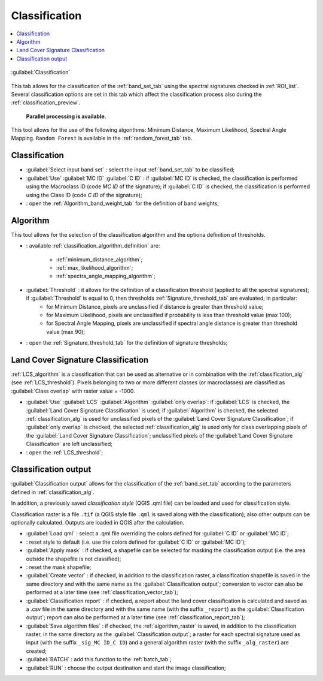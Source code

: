 .. _classification_tab:

******************************
Classification
******************************

.. contents::
    :depth: 2
    :local:
	
.. |registry_save| image:: _static/registry_save.png
	:width: 20pt
	
.. |project_save| image:: _static/project_save.png
	:width: 20pt
	
.. |optional| image:: _static/optional.png
	:width: 20pt
	
.. |input_list| image:: _static/input_list.jpg
	:width: 20pt
	
.. |input_text| image:: _static/input_text.jpg
	:width: 20pt
	
.. |input_date| image:: _static/input_date.jpg
	:width: 20pt
	
.. |input_number| image:: _static/input_number.jpg
	:width: 20pt
	
.. |input_slider| image:: _static/input_slider.jpg
	:width: 20pt
	
.. |input_table| image:: _static/input_table.jpg
	:width: 20pt
	
.. |add| image:: _static/semiautomaticclassificationplugin_add.png
	:width: 20pt
	
.. |checkbox| image:: _static/checkbox.png
	:width: 18pt
	
.. |pointer| image:: _static/semiautomaticclassificationplugin_pointer_tool.png
	:width: 20pt
	
.. |radiobutton| image:: _static/radiobutton.png
	:width: 18pt
	
.. |reload| image:: _static/semiautomaticclassificationplugin_reload.png
	:width: 20pt
	
.. |reset| image:: _static/semiautomaticclassificationplugin_reset.png
	:width: 20pt
	
.. |remove| image:: _static/semiautomaticclassificationplugin_remove.png
	:width: 20pt
	
.. |run| image:: _static/semiautomaticclassificationplugin_run.png
	:width: 24pt
	
.. |open_file| image:: _static/semiautomaticclassificationplugin_open_file.png
	:width: 20pt
	
.. |new_file| image:: _static/semiautomaticclassificationplugin_new_file.png
	:width: 20pt
	
.. |open_dir| image:: _static/semiautomaticclassificationplugin_open_dir.png
	:width: 20pt
	
.. |select_all| image:: _static/semiautomaticclassificationplugin_select_all.png
	:width: 20pt
	
.. |move_up| image:: _static/semiautomaticclassificationplugin_move_up.png
	:width: 20pt
	
.. |add_bandset| image:: _static/semiautomaticclassificationplugin_add_bandset_tool.png
	:width: 20pt
	
.. |move_down| image:: _static/semiautomaticclassificationplugin_move_down.png
	:width: 20pt
	
.. |search_images| image:: _static/semiautomaticclassificationplugin_search_images.png
	:width: 20pt

.. |osm_add| image:: _static/semiautomaticclassificationplugin_osm_add.png
	:width: 20pt

.. |image_preview| image:: _static/semiautomaticclassificationplugin_download_image_preview.png
	:width: 20pt

.. |import| image:: _static/semiautomaticclassificationplugin_import.png
	:width: 20pt
	
.. |export| image:: _static/semiautomaticclassificationplugin_export.png
	:width: 20pt

.. |plus| image:: _static/semiautomaticclassificationplugin_plus.png
	:width: 20pt

.. |order_by_name| image:: _static/semiautomaticclassificationplugin_order_by_name.png
	:width: 20pt

.. |image_overview| image:: _static/semiautomaticclassificationplugin_download_image_overview.png
	:width: 20pt
	
.. |enter| image:: _static/semiautomaticclassificationplugin_enter.png
	:width: 20pt

.. |download| image:: _static/semiautomaticclassificationplugin_download_arrow.png
	:width: 20pt
	
.. |login_data| image:: _static/semiautomaticclassificationplugin_download_login.png
	:width: 20pt
	
.. |search_tab| image:: _static/semiautomaticclassificationplugin_download_search.png
	:width: 20pt

.. |download_options_tab| image:: _static/semiautomaticclassificationplugin_download_options.png
	:width: 20pt

.. |tools| image:: _static/semiautomaticclassificationplugin_roi_tool.png
	:width: 20pt
	
.. |roi_multiple| image:: _static/semiautomaticclassificationplugin_roi_multiple.png
	:width: 20pt

.. |import_spectral_library| image:: _static/semiautomaticclassificationplugin_import_spectral_library.png
	:width: 20pt
	
.. |export_spectral_library| image:: _static/semiautomaticclassificationplugin_export_spectral_library.png
	:width: 20pt
	
.. |weight_tool| image:: _static/semiautomaticclassificationplugin_weight_tool.png
	:width: 20pt
	
.. |LCS_threshold_ROI_tool| image:: _static/semiautomaticclassificationplugin_LCS_threshold_ROI_tool.png
	:width: 20pt
	
.. |threshold_tool| image:: _static/semiautomaticclassificationplugin_threshold_tool.png
	:width: 20pt
	
.. |LCS_threshold| image:: _static/semiautomaticclassificationplugin_LCS_threshold_tool.png
	:width: 20pt
	
.. |LCS_threshold_set_tool| image:: _static/semiautomaticclassificationplugin_LCS_threshold_set_tool.png
	:width: 20pt
	
.. |sign_plot| image:: _static/semiautomaticclassificationplugin_sign_tool.png
	:width: 20pt
	
.. |rgb_tool| image:: _static/semiautomaticclassificationplugin_rgb_tool.png
	:width: 20pt
	
.. |preprocessing| image:: _static/semiautomaticclassificationplugin_class_tool.png
	:width: 20pt
	
.. |band_processing| image:: _static/semiautomaticclassificationplugin_band_processing.png
	:width: 20pt
	
.. |band_combination| image:: _static/semiautomaticclassificationplugin_band_combination_tool.png
	:width: 20pt
	
.. |landsat_tool| image:: _static/semiautomaticclassificationplugin_landsat8_tool.png
	:width: 20pt
	
.. |sentinel2_tool| image:: _static/semiautomaticclassificationplugin_sentinel_tool.png
	:width: 20pt
	
.. |sentinel3_tool| image:: _static/semiautomaticclassificationplugin_sentinel3_tool.png
	:width: 20pt
	
.. |aster_tool| image:: _static/semiautomaticclassificationplugin_aster_tool.png
	:width: 20pt
	
.. |modis_tool| image:: _static/semiautomaticclassificationplugin_modis_tool.png
	:width: 20pt
	
.. |split_raster| image:: _static/semiautomaticclassificationplugin_split_raster.png
	:width: 20pt
	
.. |stack_raster| image:: _static/semiautomaticclassificationplugin_stack_raster.png
	:width: 20pt
	
.. |mosaic_tool| image:: _static/semiautomaticclassificationplugin_mosaic_tool.png
	:width: 20pt
	
.. |cloud_masking_tool| image:: _static/semiautomaticclassificationplugin_cloud_masking_tool.png
	:width: 20pt
	
.. |clip_tool| image:: _static/semiautomaticclassificationplugin_clip_tool.png
	:width: 20pt
	
.. |pca_tool| image:: _static/semiautomaticclassificationplugin_pca_tool.png
	:width: 20pt
	
.. |vector_to_raster_tool| image:: _static/semiautomaticclassificationplugin_vector_to_raster_tool.png
	:width: 20pt
	
.. |post_process| image:: _static/semiautomaticclassificationplugin_post_process.png
	:width: 20pt
	
.. |accuracy_tool| image:: _static/semiautomaticclassificationplugin_accuracy_tool.png
	:width: 20pt
	
.. |land_cover_change| image:: _static/semiautomaticclassificationplugin_land_cover_change.png
	:width: 20pt
	
.. |report_tool| image:: _static/semiautomaticclassificationplugin_report_tool.png
	:width: 20pt

.. |cross_classification| image:: _static/semiautomaticclassificationplugin_cross_classification.png
	:width: 20pt

.. |spectral_distance| image:: _static/semiautomaticclassificationplugin_spectral_distance.png
	:width: 20pt

.. |clustering| image:: _static/semiautomaticclassificationplugin_kmeans_tool.png
	:width: 20pt

.. |class_to_vector_tool| image:: _static/semiautomaticclassificationplugin_class_to_vector_tool.png
	:width: 20pt

.. |class_signature| image:: _static/semiautomaticclassificationplugin_class_signature_tool.png
	:width: 20pt

.. |reclassification_tool| image:: _static/semiautomaticclassificationplugin_reclassification_tool.png
	:width: 20pt

.. |edit_raster| image:: _static/semiautomaticclassificationplugin_edit_raster.png
	:width: 20pt

.. |undo_edit_raster| image:: _static/semiautomaticclassificationplugin_undo_edit_raster.png
	:width: 20pt

.. |classification_sieve| image:: _static/semiautomaticclassificationplugin_classification_sieve.png
	:width: 20pt

.. |classification_erosion| image:: _static/semiautomaticclassificationplugin_classification_erosion.png
	:width: 20pt

.. |classification_dilation| image:: _static/semiautomaticclassificationplugin_classification_dilation.png
	:width: 20pt

.. |bandcalc_tool| image:: _static/semiautomaticclassificationplugin_bandcalc_tool.png
	:width: 20pt
	
.. |batch_tool| image:: _static/semiautomaticclassificationplugin_batch.png
	:width: 20pt

.. |bandset_tool| image:: _static/semiautomaticclassificationplugin_bandset_tool.png
	:width: 20pt
	
.. |settings_tool| image:: _static/semiautomaticclassificationplugin_settings_tool.png
	:width: 20pt

.. |close_bandset| image:: _static/close_bandset.jpg
	:width: 20pt


.. figure:: _static/classification_alg.jpg
	:align: center
	:width: 500pt
	
	:guilabel:`Classification`
	
This tab allows for the classification of the :ref:`band_set_tab` using the spectral signatures checked in :ref:`ROI_list`.
Several classification options are set in this tab which affect the classification process also during the :ref:`classification_preview`.

	**Parallel processing is available.**
	
This tool allows for the use of the following algorithms: Minimum Distance, Maximum Likelihood, Spectral Angle Mapping.
``Random Forest`` is available in the :ref:`random_forest_tab` tab.

.. _classification_band_set:

Classification
----------------------------

* :guilabel:`Select input band set` |input_number|: select the input :ref:`band_set_tab` to be classified;
* :guilabel:`Use` |checkbox| :guilabel:`MC ID` |checkbox| :guilabel:`C ID` |registry_save|: if :guilabel:`MC ID` is checked, the classification is performed using the Macroclass ID (code `MC ID` of the signature); if :guilabel:`C ID` is checked, the classification is performed using the Class ID (code `C ID` of the signature);
* |weight_tool| : open the :ref:`Algorithm_band_weight_tab` for the definition of band weights;

.. _classification_alg:

Algorithm
----------------------------

This tool allows for the selection of the classification algorithm and the optiona definition of thresholds.

* |input_list| |project_save|: available :ref:`classification_algorithm_definition` are:

	* :ref:`minimum_distance_algorithm`;
	* :ref:`max_likelihood_algorithm`;
	* :ref:`spectra_angle_mapping_algorithm`;

* :guilabel:`Threshold` |input_number| |optional|: it allows for the definition of a classification threshold (applied to all the spectral signatures); if :guilabel:`Threshold` is equal to 0, then thresholds :ref:`Signature_threshold_tab` are evaluated; in particular:
	* for Minimum Distance, pixels are unclassified if distance is greater than threshold value;
	* for Maximum Likelihood, pixels are unclassified if probability is less than threshold  value (max 100);
	* for Spectral Angle Mapping, pixels are unclassified if spectral angle distance is greater than threshold value (max 90);

* |threshold_tool|: open the :ref:`Signature_threshold_tab` for the definition of signature thresholds;

.. _LCS_classification:

Land Cover Signature Classification 
---------------------------------------

:ref:`LCS_algorithm` is a classification that can be used as alternative or in combination with the :ref:`classification_alg` (see :ref:`LCS_threshold`).
Pixels belonging to two or more different classes (or macroclasses) are classified as :guilabel:`Class overlap` with raster value = -1000.

* :guilabel:`Use` |checkbox| :guilabel:`LCS` |checkbox| :guilabel:`Algorithm` |checkbox| :guilabel:`only overlap`: if :guilabel:`LCS` is checked, the :guilabel:`Land Cover Signature Classification` is used; if :guilabel:`Algorithm` is checked, the selected :ref:`classification_alg` is used for unclassified pixels of the :guilabel:`Land Cover Signature Classification`; if :guilabel:`only overlap` is checked, the selected :ref:`classification_alg` is used only for class overlapping pixels of the :guilabel:`Land Cover Signature Classification`; unclassified pixels of the :guilabel:`Land Cover Signature Classification` are left unclassified;
* |threshold_tool|: open the :ref:`LCS_threshold`;
	

.. _classification_output:

Classification output 
---------------------------------------

:guilabel:`Classification output` allows for the classification of the :ref:`band_set_tab` according to the parameters defined in :ref:`classification_alg`. 

In addition, a previously saved `classification style` (QGIS .qml file) can be loaded and used for classification style.

Classification raster is a file ``.tif`` (a QGIS style file ``.qml`` is saved along with the classification); also other outputs can be optionally calculated.
Outputs are loaded in QGIS after the calculation.

* :guilabel:`Load qml` |open_file| |project_save|: select a .qml file overriding the colors defined for :guilabel:`C ID` or :guilabel:`MC ID`;
* |reset|: reset style to default (i.e. use the colors defined for :guilabel:`C ID` or :guilabel:`MC ID`);
* |checkbox| :guilabel:`Apply mask` |optional|: if checked, a shapefile can be selected for masking the classification output (i.e. the area outside the shapefile is not classified);
* |reset|: reset the mask shapefile;
* |checkbox| :guilabel:`Create vector` |optional|: if checked, in addition to the classification raster, a classification shapefile is saved in the same directory and with the same name as the :guilabel:`Classification output`; conversion to vector can also be performed at a later time (see :ref:`classification_vector_tab`);
* |checkbox| :guilabel:`Classification report` |optional|: if checked, a report about the land cover classification is calculated and saved as a .csv file in the same directory and with the same name (with the suffix ``_report``) as the :guilabel:`Classification output`; report can also be performed at a later time (see :ref:`classification_report_tab`);
* |checkbox| :guilabel:`Save algorithm files` |optional| |registry_save|: if checked, the :ref:`algorithm_raster` is saved, in addition to the classification raster, in the same directory as the :guilabel:`Classification output`; a raster for each spectral signature used as input (with the suffix ``_sig_MC ID_C ID``) and a general algorithm raster (with the suffix ``_alg_raster``) are created;

* :guilabel:`BATCH` |batch_tool|: add this function to the :ref:`batch_tab`;
* :guilabel:`RUN` |run|: choose the output destination and start the image classification;
